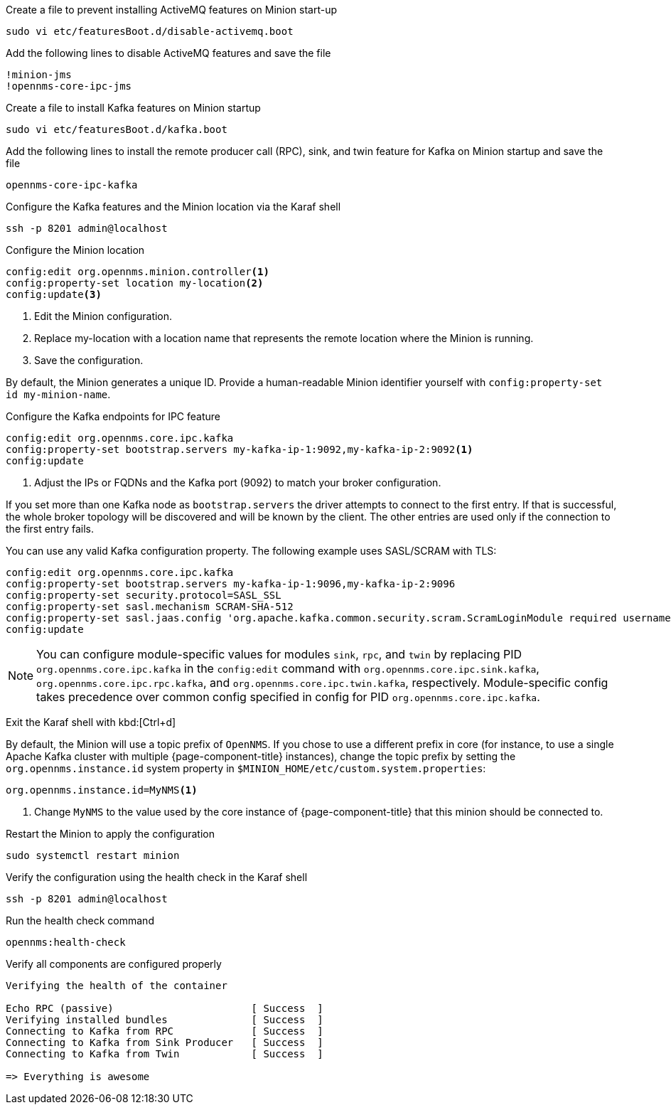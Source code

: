 .Create a file to prevent installing ActiveMQ features on Minion start-up
[source, console]
----
sudo vi etc/featuresBoot.d/disable-activemq.boot
----

.Add the following lines to disable ActiveMQ features and save the file
[source, disable-activemq.boot]
----
!minion-jms
!opennms-core-ipc-jms
----

.Create a file to install Kafka features on Minion startup
[source, console]
----
sudo vi etc/featuresBoot.d/kafka.boot
----

.Add the following lines to install the remote producer call (RPC), sink, and twin feature for Kafka on Minion startup and save the file
[source, kafka.boot]
----
opennms-core-ipc-kafka
----

.Configure the Kafka features and the Minion location via the Karaf shell
[source, console]
----
ssh -p 8201 admin@localhost
----

.Configure the Minion location
[source, karaf]
----
config:edit org.opennms.minion.controller<1>
config:property-set location my-location<2>
config:update<3>
----

<1> Edit the Minion configuration.
<2> Replace my-location with a location name that represents the remote location where the Minion is running.
<3> Save the configuration.

By default, the Minion generates a unique ID.
Provide a human-readable Minion identifier yourself with `config:property-set id my-minion-name`.

.Configure the Kafka endpoints for IPC feature
[source, karaf]
----
config:edit org.opennms.core.ipc.kafka
config:property-set bootstrap.servers my-kafka-ip-1:9092,my-kafka-ip-2:9092<1>
config:update
----

<1> Adjust the IPs or FQDNs and the Kafka port (9092) to match your broker configuration.

If you set more than one Kafka node as `bootstrap.servers` the driver attempts to connect to the first entry.
If that is successful, the whole broker topology will be discovered and will be known by the client.
The other entries are used only if the connection to the first entry fails.

You can use any valid Kafka configuration property.
The following example uses SASL/SCRAM with TLS:

[source, karaf]
----
config:edit org.opennms.core.ipc.kafka
config:property-set bootstrap.servers my-kafka-ip-1:9096,my-kafka-ip-2:9096
config:property-set security.protocol=SASL_SSL
config:property-set sasl.mechanism SCRAM-SHA-512
config:property-set sasl.jaas.config 'org.apache.kafka.common.security.scram.ScramLoginModule required username="opennms-ipc" password="kafka";'
config:update
----

NOTE: You can configure module-specific values for modules `sink`, `rpc`, and `twin` by replacing PID `org.opennms.core.ipc.kafka` in the `config:edit` command with `org.opennms.core.ipc.sink.kafka`, `org.opennms.core.ipc.rpc.kafka`, and `org.opennms.core.ipc.twin.kafka`, respectively.
      Module-specific config takes precedence over common config specified in config for PID `org.opennms.core.ipc.kafka`.

Exit the Karaf shell with kbd:[Ctrl+d]

By default, the Minion will use a topic prefix of `OpenNMS`.
If you chose to use a different prefix in core (for instance, to use a single Apache Kafka cluster with multiple {page-component-title} instances), change the topic prefix by setting the `org.opennms.instance.id` system property in `$MINION_HOME/etc/custom.system.properties`:
[source, properties]
----
org.opennms.instance.id=MyNMS<1>
----

<1> Change `MyNMS` to the value used by the core instance of {page-component-title} that this minion should be connected to.

.Restart the Minion to apply the configuration
[source,console]
----
sudo systemctl restart minion
----

.Verify the configuration using the health check in the Karaf shell
[source, console]
----
ssh -p 8201 admin@localhost
----

.Run the health check command
[source, karaf]
----
opennms:health-check
----

.Verify all components are configured properly
[source, output]
----
Verifying the health of the container

Echo RPC (passive)                       [ Success  ]
Verifying installed bundles              [ Success  ]
Connecting to Kafka from RPC             [ Success  ]
Connecting to Kafka from Sink Producer   [ Success  ]
Connecting to Kafka from Twin            [ Success  ]

=> Everything is awesome
----
